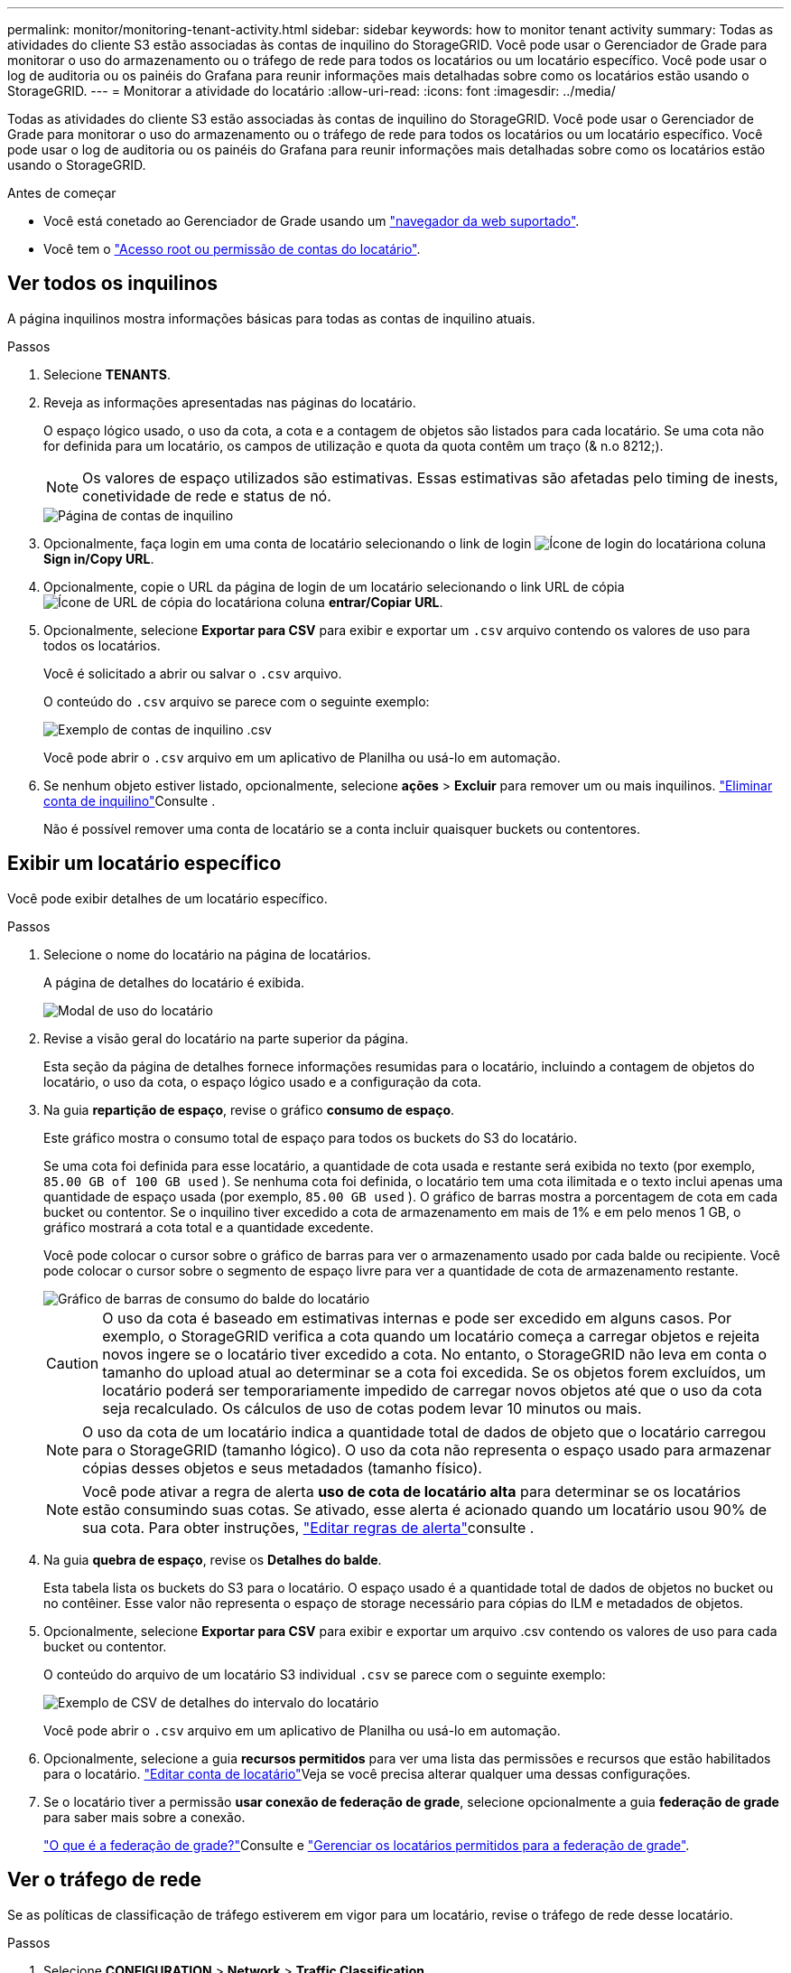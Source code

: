 ---
permalink: monitor/monitoring-tenant-activity.html 
sidebar: sidebar 
keywords: how to monitor tenant activity 
summary: Todas as atividades do cliente S3 estão associadas às contas de inquilino do StorageGRID. Você pode usar o Gerenciador de Grade para monitorar o uso do armazenamento ou o tráfego de rede para todos os locatários ou um locatário específico. Você pode usar o log de auditoria ou os painéis do Grafana para reunir informações mais detalhadas sobre como os locatários estão usando o StorageGRID. 
---
= Monitorar a atividade do locatário
:allow-uri-read: 
:icons: font
:imagesdir: ../media/


[role="lead"]
Todas as atividades do cliente S3 estão associadas às contas de inquilino do StorageGRID. Você pode usar o Gerenciador de Grade para monitorar o uso do armazenamento ou o tráfego de rede para todos os locatários ou um locatário específico. Você pode usar o log de auditoria ou os painéis do Grafana para reunir informações mais detalhadas sobre como os locatários estão usando o StorageGRID.

.Antes de começar
* Você está conetado ao Gerenciador de Grade usando um link:../admin/web-browser-requirements.html["navegador da web suportado"].
* Você tem o link:../admin/admin-group-permissions.html["Acesso root ou permissão de contas do locatário"].




== Ver todos os inquilinos

A página inquilinos mostra informações básicas para todas as contas de inquilino atuais.

.Passos
. Selecione *TENANTS*.
. Reveja as informações apresentadas nas páginas do locatário.
+
O espaço lógico usado, o uso da cota, a cota e a contagem de objetos são listados para cada locatário. Se uma cota não for definida para um locatário, os campos de utilização e quota da quota contêm um traço (& n.o 8212;).

+

NOTE: Os valores de espaço utilizados são estimativas. Essas estimativas são afetadas pelo timing de inests, conetividade de rede e status de nó.

+
image::../media/tenant_accounts_page.png[Página de contas de inquilino]

. Opcionalmente, faça login em uma conta de locatário selecionando o link de login image:../media/icon_tenant_sign_in.png["Ícone de login do locatário"]na coluna *Sign in/Copy URL*.
. Opcionalmente, copie o URL da página de login de um locatário selecionando o link URL de cópia image:../media/icon_tenant_copy_url.png["Ícone de URL de cópia do locatário"]na coluna *entrar/Copiar URL*.
. Opcionalmente, selecione *Exportar para CSV* para exibir e exportar um `.csv` arquivo contendo os valores de uso para todos os locatários.
+
Você é solicitado a abrir ou salvar o `.csv` arquivo.

+
O conteúdo do `.csv` arquivo se parece com o seguinte exemplo:

+
image::../media/tenant_accounts_example_csv.png[Exemplo de contas de inquilino .csv]

+
Você pode abrir o `.csv` arquivo em um aplicativo de Planilha ou usá-lo em automação.

. Se nenhum objeto estiver listado, opcionalmente, selecione *ações* > *Excluir* para remover um ou mais inquilinos. link:../admin/deleting-tenant-account.html["Eliminar conta de inquilino"]Consulte .
+
Não é possível remover uma conta de locatário se a conta incluir quaisquer buckets ou contentores.





== Exibir um locatário específico

Você pode exibir detalhes de um locatário específico.

.Passos
. Selecione o nome do locatário na página de locatários.
+
A página de detalhes do locatário é exibida.

+
image::../media/tenant_usage_modal.png[Modal de uso do locatário]

. Revise a visão geral do locatário na parte superior da página.
+
Esta seção da página de detalhes fornece informações resumidas para o locatário, incluindo a contagem de objetos do locatário, o uso da cota, o espaço lógico usado e a configuração da cota.

. Na guia *repartição de espaço*, revise o gráfico *consumo de espaço*.
+
Este gráfico mostra o consumo total de espaço para todos os buckets do S3 do locatário.

+
Se uma cota foi definida para esse locatário, a quantidade de cota usada e restante será exibida no texto (por exemplo, `85.00 GB of 100 GB used` ). Se nenhuma cota foi definida, o locatário tem uma cota ilimitada e o texto inclui apenas uma quantidade de espaço usada (por exemplo, `85.00 GB used` ). O gráfico de barras mostra a porcentagem de cota em cada bucket ou contentor. Se o inquilino tiver excedido a cota de armazenamento em mais de 1% e em pelo menos 1 GB, o gráfico mostrará a cota total e a quantidade excedente.

+
Você pode colocar o cursor sobre o gráfico de barras para ver o armazenamento usado por cada balde ou recipiente. Você pode colocar o cursor sobre o segmento de espaço livre para ver a quantidade de cota de armazenamento restante.

+
image::../media/tenant_bucket_space_consumption_GM.png[Gráfico de barras de consumo do balde do locatário]

+

CAUTION: O uso da cota é baseado em estimativas internas e pode ser excedido em alguns casos. Por exemplo, o StorageGRID verifica a cota quando um locatário começa a carregar objetos e rejeita novos ingere se o locatário tiver excedido a cota. No entanto, o StorageGRID não leva em conta o tamanho do upload atual ao determinar se a cota foi excedida. Se os objetos forem excluídos, um locatário poderá ser temporariamente impedido de carregar novos objetos até que o uso da cota seja recalculado. Os cálculos de uso de cotas podem levar 10 minutos ou mais.

+

NOTE: O uso da cota de um locatário indica a quantidade total de dados de objeto que o locatário carregou para o StorageGRID (tamanho lógico). O uso da cota não representa o espaço usado para armazenar cópias desses objetos e seus metadados (tamanho físico).

+

NOTE: Você pode ativar a regra de alerta *uso de cota de locatário alta* para determinar se os locatários estão consumindo suas cotas. Se ativado, esse alerta é acionado quando um locatário usou 90% de sua cota. Para obter instruções, link:../monitor/editing-alert-rules.html["Editar regras de alerta"]consulte .

. Na guia *quebra de espaço*, revise os *Detalhes do balde*.
+
Esta tabela lista os buckets do S3 para o locatário. O espaço usado é a quantidade total de dados de objetos no bucket ou no contêiner. Esse valor não representa o espaço de storage necessário para cópias do ILM e metadados de objetos.

. Opcionalmente, selecione *Exportar para CSV* para exibir e exportar um arquivo .csv contendo os valores de uso para cada bucket ou contentor.
+
O conteúdo do arquivo de um locatário S3 individual `.csv` se parece com o seguinte exemplo:

+
image::../media/tenant_bucket_details_csv.png[Exemplo de CSV de detalhes do intervalo do locatário]

+
Você pode abrir o `.csv` arquivo em um aplicativo de Planilha ou usá-lo em automação.

. Opcionalmente, selecione a guia *recursos permitidos* para ver uma lista das permissões e recursos que estão habilitados para o locatário. link:../admin/editing-tenant-account.html["Editar conta de locatário"]Veja se você precisa alterar qualquer uma dessas configurações.
. Se o locatário tiver a permissão *usar conexão de federação de grade*, selecione opcionalmente a guia *federação de grade* para saber mais sobre a conexão.
+
link:../admin/grid-federation-overview.html["O que é a federação de grade?"]Consulte e link:../admin/grid-federation-manage-tenants.html["Gerenciar os locatários permitidos para a federação de grade"].





== Ver o tráfego de rede

Se as políticas de classificação de tráfego estiverem em vigor para um locatário, revise o tráfego de rede desse locatário.

.Passos
. Selecione *CONFIGURATION* > *Network* > *Traffic Classification*.
+
A página políticas de classificação de tráfego é exibida e as políticas existentes são listadas na tabela.

. Revise a lista de políticas para identificar as que se aplicam a um locatário específico.
. Para exibir métricas associadas a uma política, selecione o botão de opção à esquerda da política e selecione *métricas*.
. Analise os gráficos para determinar com que frequência a política está limitando o tráfego e se você precisa ajustar a política.


Consulte link:../admin/managing-traffic-classification-policies.html["Gerenciar políticas de classificação de tráfego"] para obter mais informações.



== Use o log de auditoria

Opcionalmente, você pode usar o log de auditoria para monitoramento mais granular das atividades de um locatário.

Por exemplo, você pode monitorar os seguintes tipos de informações:

* Operações específicas do cliente, como COLOCAR, OBTER ou EXCLUIR
* Tamanhos de objetos
* A regra ILM aplicada a objetos
* O IP de origem das solicitações do cliente


Os logs de auditoria são gravados em arquivos de texto que você pode analisar usando a ferramenta de análise de log escolhida. Isso permite que você entenda melhor as atividades do cliente ou implemente modelos sofisticados de chargeback e cobrança.

Consulte link:../audit/index.html["Rever registos de auditoria"] para obter mais informações.



== Use métricas Prometheus

Opcionalmente, use as métricas Prometheus para relatar a atividade do locatário.

* No Gerenciador de Grade, selecione *support* > *Tools* > *Metrics*. Você pode usar painéis existentes, como a Visão geral do S3, para analisar as atividades do cliente.
+

NOTE: As ferramentas disponíveis na página Metrics destinam-se principalmente ao uso pelo suporte técnico. Alguns recursos e itens de menu dentro dessas ferramentas são intencionalmente não funcionais.

* Na parte superior do Gerenciador de Grade, selecione o ícone de ajuda e selecione *Documentação da API*. Você pode usar as métricas na seção métricas da API de gerenciamento de grade para criar regras de alerta personalizadas e painéis para a atividade do locatário.


Consulte link:reviewing-support-metrics.html["Analise as métricas de suporte"] para obter mais informações.
